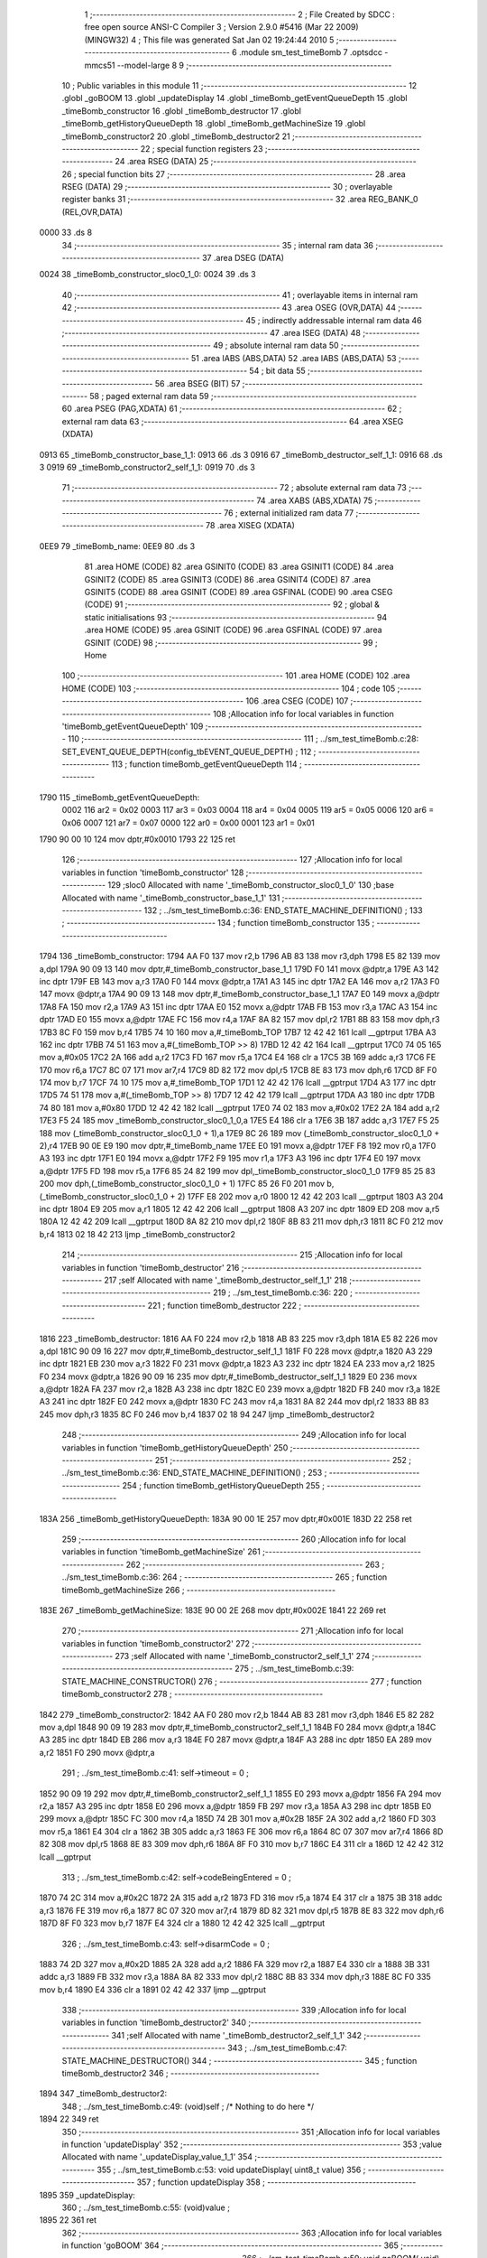                               1 ;--------------------------------------------------------
                              2 ; File Created by SDCC : free open source ANSI-C Compiler
                              3 ; Version 2.9.0 #5416 (Mar 22 2009) (MINGW32)
                              4 ; This file was generated Sat Jan 02 19:24:44 2010
                              5 ;--------------------------------------------------------
                              6 	.module sm_test_timeBomb
                              7 	.optsdcc -mmcs51 --model-large
                              8 	
                              9 ;--------------------------------------------------------
                             10 ; Public variables in this module
                             11 ;--------------------------------------------------------
                             12 	.globl _goBOOM
                             13 	.globl _updateDisplay
                             14 	.globl _timeBomb_getEventQueueDepth
                             15 	.globl _timeBomb_constructor
                             16 	.globl _timeBomb_destructor
                             17 	.globl _timeBomb_getHistoryQueueDepth
                             18 	.globl _timeBomb_getMachineSize
                             19 	.globl _timeBomb_constructor2
                             20 	.globl _timeBomb_destructor2
                             21 ;--------------------------------------------------------
                             22 ; special function registers
                             23 ;--------------------------------------------------------
                             24 	.area RSEG    (DATA)
                             25 ;--------------------------------------------------------
                             26 ; special function bits
                             27 ;--------------------------------------------------------
                             28 	.area RSEG    (DATA)
                             29 ;--------------------------------------------------------
                             30 ; overlayable register banks
                             31 ;--------------------------------------------------------
                             32 	.area REG_BANK_0	(REL,OVR,DATA)
   0000                      33 	.ds 8
                             34 ;--------------------------------------------------------
                             35 ; internal ram data
                             36 ;--------------------------------------------------------
                             37 	.area DSEG    (DATA)
   0024                      38 _timeBomb_constructor_sloc0_1_0:
   0024                      39 	.ds 3
                             40 ;--------------------------------------------------------
                             41 ; overlayable items in internal ram 
                             42 ;--------------------------------------------------------
                             43 	.area OSEG    (OVR,DATA)
                             44 ;--------------------------------------------------------
                             45 ; indirectly addressable internal ram data
                             46 ;--------------------------------------------------------
                             47 	.area ISEG    (DATA)
                             48 ;--------------------------------------------------------
                             49 ; absolute internal ram data
                             50 ;--------------------------------------------------------
                             51 	.area IABS    (ABS,DATA)
                             52 	.area IABS    (ABS,DATA)
                             53 ;--------------------------------------------------------
                             54 ; bit data
                             55 ;--------------------------------------------------------
                             56 	.area BSEG    (BIT)
                             57 ;--------------------------------------------------------
                             58 ; paged external ram data
                             59 ;--------------------------------------------------------
                             60 	.area PSEG    (PAG,XDATA)
                             61 ;--------------------------------------------------------
                             62 ; external ram data
                             63 ;--------------------------------------------------------
                             64 	.area XSEG    (XDATA)
   0913                      65 _timeBomb_constructor_base_1_1:
   0913                      66 	.ds 3
   0916                      67 _timeBomb_destructor_self_1_1:
   0916                      68 	.ds 3
   0919                      69 _timeBomb_constructor2_self_1_1:
   0919                      70 	.ds 3
                             71 ;--------------------------------------------------------
                             72 ; absolute external ram data
                             73 ;--------------------------------------------------------
                             74 	.area XABS    (ABS,XDATA)
                             75 ;--------------------------------------------------------
                             76 ; external initialized ram data
                             77 ;--------------------------------------------------------
                             78 	.area XISEG   (XDATA)
   0EE9                      79 _timeBomb_name:
   0EE9                      80 	.ds 3
                             81 	.area HOME    (CODE)
                             82 	.area GSINIT0 (CODE)
                             83 	.area GSINIT1 (CODE)
                             84 	.area GSINIT2 (CODE)
                             85 	.area GSINIT3 (CODE)
                             86 	.area GSINIT4 (CODE)
                             87 	.area GSINIT5 (CODE)
                             88 	.area GSINIT  (CODE)
                             89 	.area GSFINAL (CODE)
                             90 	.area CSEG    (CODE)
                             91 ;--------------------------------------------------------
                             92 ; global & static initialisations
                             93 ;--------------------------------------------------------
                             94 	.area HOME    (CODE)
                             95 	.area GSINIT  (CODE)
                             96 	.area GSFINAL (CODE)
                             97 	.area GSINIT  (CODE)
                             98 ;--------------------------------------------------------
                             99 ; Home
                            100 ;--------------------------------------------------------
                            101 	.area HOME    (CODE)
                            102 	.area HOME    (CODE)
                            103 ;--------------------------------------------------------
                            104 ; code
                            105 ;--------------------------------------------------------
                            106 	.area CSEG    (CODE)
                            107 ;------------------------------------------------------------
                            108 ;Allocation info for local variables in function 'timeBomb_getEventQueueDepth'
                            109 ;------------------------------------------------------------
                            110 ;------------------------------------------------------------
                            111 ;	../sm_test_timeBomb.c:28: SET_EVENT_QUEUE_DEPTH(config_tbEVENT_QUEUE_DEPTH) ;
                            112 ;	-----------------------------------------
                            113 ;	 function timeBomb_getEventQueueDepth
                            114 ;	-----------------------------------------
   1790                     115 _timeBomb_getEventQueueDepth:
                    0002    116 	ar2 = 0x02
                    0003    117 	ar3 = 0x03
                    0004    118 	ar4 = 0x04
                    0005    119 	ar5 = 0x05
                    0006    120 	ar6 = 0x06
                    0007    121 	ar7 = 0x07
                    0000    122 	ar0 = 0x00
                    0001    123 	ar1 = 0x01
   1790 90 00 10            124 	mov	dptr,#0x0010
   1793 22                  125 	ret
                            126 ;------------------------------------------------------------
                            127 ;Allocation info for local variables in function 'timeBomb_constructor'
                            128 ;------------------------------------------------------------
                            129 ;sloc0                     Allocated with name '_timeBomb_constructor_sloc0_1_0'
                            130 ;base                      Allocated with name '_timeBomb_constructor_base_1_1'
                            131 ;------------------------------------------------------------
                            132 ;	../sm_test_timeBomb.c:36: END_STATE_MACHINE_DEFINITION() ;
                            133 ;	-----------------------------------------
                            134 ;	 function timeBomb_constructor
                            135 ;	-----------------------------------------
   1794                     136 _timeBomb_constructor:
   1794 AA F0               137 	mov	r2,b
   1796 AB 83               138 	mov	r3,dph
   1798 E5 82               139 	mov	a,dpl
   179A 90 09 13            140 	mov	dptr,#_timeBomb_constructor_base_1_1
   179D F0                  141 	movx	@dptr,a
   179E A3                  142 	inc	dptr
   179F EB                  143 	mov	a,r3
   17A0 F0                  144 	movx	@dptr,a
   17A1 A3                  145 	inc	dptr
   17A2 EA                  146 	mov	a,r2
   17A3 F0                  147 	movx	@dptr,a
   17A4 90 09 13            148 	mov	dptr,#_timeBomb_constructor_base_1_1
   17A7 E0                  149 	movx	a,@dptr
   17A8 FA                  150 	mov	r2,a
   17A9 A3                  151 	inc	dptr
   17AA E0                  152 	movx	a,@dptr
   17AB FB                  153 	mov	r3,a
   17AC A3                  154 	inc	dptr
   17AD E0                  155 	movx	a,@dptr
   17AE FC                  156 	mov	r4,a
   17AF 8A 82               157 	mov	dpl,r2
   17B1 8B 83               158 	mov	dph,r3
   17B3 8C F0               159 	mov	b,r4
   17B5 74 10               160 	mov	a,#_timeBomb_TOP
   17B7 12 42 42            161 	lcall	__gptrput
   17BA A3                  162 	inc	dptr
   17BB 74 51               163 	mov	a,#(_timeBomb_TOP >> 8)
   17BD 12 42 42            164 	lcall	__gptrput
   17C0 74 05               165 	mov	a,#0x05
   17C2 2A                  166 	add	a,r2
   17C3 FD                  167 	mov	r5,a
   17C4 E4                  168 	clr	a
   17C5 3B                  169 	addc	a,r3
   17C6 FE                  170 	mov	r6,a
   17C7 8C 07               171 	mov	ar7,r4
   17C9 8D 82               172 	mov	dpl,r5
   17CB 8E 83               173 	mov	dph,r6
   17CD 8F F0               174 	mov	b,r7
   17CF 74 10               175 	mov	a,#_timeBomb_TOP
   17D1 12 42 42            176 	lcall	__gptrput
   17D4 A3                  177 	inc	dptr
   17D5 74 51               178 	mov	a,#(_timeBomb_TOP >> 8)
   17D7 12 42 42            179 	lcall	__gptrput
   17DA A3                  180 	inc	dptr
   17DB 74 80               181 	mov	a,#0x80
   17DD 12 42 42            182 	lcall	__gptrput
   17E0 74 02               183 	mov	a,#0x02
   17E2 2A                  184 	add	a,r2
   17E3 F5 24               185 	mov	_timeBomb_constructor_sloc0_1_0,a
   17E5 E4                  186 	clr	a
   17E6 3B                  187 	addc	a,r3
   17E7 F5 25               188 	mov	(_timeBomb_constructor_sloc0_1_0 + 1),a
   17E9 8C 26               189 	mov	(_timeBomb_constructor_sloc0_1_0 + 2),r4
   17EB 90 0E E9            190 	mov	dptr,#_timeBomb_name
   17EE E0                  191 	movx	a,@dptr
   17EF F8                  192 	mov	r0,a
   17F0 A3                  193 	inc	dptr
   17F1 E0                  194 	movx	a,@dptr
   17F2 F9                  195 	mov	r1,a
   17F3 A3                  196 	inc	dptr
   17F4 E0                  197 	movx	a,@dptr
   17F5 FD                  198 	mov	r5,a
   17F6 85 24 82            199 	mov	dpl,_timeBomb_constructor_sloc0_1_0
   17F9 85 25 83            200 	mov	dph,(_timeBomb_constructor_sloc0_1_0 + 1)
   17FC 85 26 F0            201 	mov	b,(_timeBomb_constructor_sloc0_1_0 + 2)
   17FF E8                  202 	mov	a,r0
   1800 12 42 42            203 	lcall	__gptrput
   1803 A3                  204 	inc	dptr
   1804 E9                  205 	mov	a,r1
   1805 12 42 42            206 	lcall	__gptrput
   1808 A3                  207 	inc	dptr
   1809 ED                  208 	mov	a,r5
   180A 12 42 42            209 	lcall	__gptrput
   180D 8A 82               210 	mov	dpl,r2
   180F 8B 83               211 	mov	dph,r3
   1811 8C F0               212 	mov	b,r4
   1813 02 18 42            213 	ljmp	_timeBomb_constructor2
                            214 ;------------------------------------------------------------
                            215 ;Allocation info for local variables in function 'timeBomb_destructor'
                            216 ;------------------------------------------------------------
                            217 ;self                      Allocated with name '_timeBomb_destructor_self_1_1'
                            218 ;------------------------------------------------------------
                            219 ;	../sm_test_timeBomb.c:36: 
                            220 ;	-----------------------------------------
                            221 ;	 function timeBomb_destructor
                            222 ;	-----------------------------------------
   1816                     223 _timeBomb_destructor:
   1816 AA F0               224 	mov	r2,b
   1818 AB 83               225 	mov	r3,dph
   181A E5 82               226 	mov	a,dpl
   181C 90 09 16            227 	mov	dptr,#_timeBomb_destructor_self_1_1
   181F F0                  228 	movx	@dptr,a
   1820 A3                  229 	inc	dptr
   1821 EB                  230 	mov	a,r3
   1822 F0                  231 	movx	@dptr,a
   1823 A3                  232 	inc	dptr
   1824 EA                  233 	mov	a,r2
   1825 F0                  234 	movx	@dptr,a
   1826 90 09 16            235 	mov	dptr,#_timeBomb_destructor_self_1_1
   1829 E0                  236 	movx	a,@dptr
   182A FA                  237 	mov	r2,a
   182B A3                  238 	inc	dptr
   182C E0                  239 	movx	a,@dptr
   182D FB                  240 	mov	r3,a
   182E A3                  241 	inc	dptr
   182F E0                  242 	movx	a,@dptr
   1830 FC                  243 	mov	r4,a
   1831 8A 82               244 	mov	dpl,r2
   1833 8B 83               245 	mov	dph,r3
   1835 8C F0               246 	mov	b,r4
   1837 02 18 94            247 	ljmp	_timeBomb_destructor2
                            248 ;------------------------------------------------------------
                            249 ;Allocation info for local variables in function 'timeBomb_getHistoryQueueDepth'
                            250 ;------------------------------------------------------------
                            251 ;------------------------------------------------------------
                            252 ;	../sm_test_timeBomb.c:36: END_STATE_MACHINE_DEFINITION() ;
                            253 ;	-----------------------------------------
                            254 ;	 function timeBomb_getHistoryQueueDepth
                            255 ;	-----------------------------------------
   183A                     256 _timeBomb_getHistoryQueueDepth:
   183A 90 00 1E            257 	mov	dptr,#0x001E
   183D 22                  258 	ret
                            259 ;------------------------------------------------------------
                            260 ;Allocation info for local variables in function 'timeBomb_getMachineSize'
                            261 ;------------------------------------------------------------
                            262 ;------------------------------------------------------------
                            263 ;	../sm_test_timeBomb.c:36: 
                            264 ;	-----------------------------------------
                            265 ;	 function timeBomb_getMachineSize
                            266 ;	-----------------------------------------
   183E                     267 _timeBomb_getMachineSize:
   183E 90 00 2E            268 	mov	dptr,#0x002E
   1841 22                  269 	ret
                            270 ;------------------------------------------------------------
                            271 ;Allocation info for local variables in function 'timeBomb_constructor2'
                            272 ;------------------------------------------------------------
                            273 ;self                      Allocated with name '_timeBomb_constructor2_self_1_1'
                            274 ;------------------------------------------------------------
                            275 ;	../sm_test_timeBomb.c:39: STATE_MACHINE_CONSTRUCTOR()
                            276 ;	-----------------------------------------
                            277 ;	 function timeBomb_constructor2
                            278 ;	-----------------------------------------
   1842                     279 _timeBomb_constructor2:
   1842 AA F0               280 	mov	r2,b
   1844 AB 83               281 	mov	r3,dph
   1846 E5 82               282 	mov	a,dpl
   1848 90 09 19            283 	mov	dptr,#_timeBomb_constructor2_self_1_1
   184B F0                  284 	movx	@dptr,a
   184C A3                  285 	inc	dptr
   184D EB                  286 	mov	a,r3
   184E F0                  287 	movx	@dptr,a
   184F A3                  288 	inc	dptr
   1850 EA                  289 	mov	a,r2
   1851 F0                  290 	movx	@dptr,a
                            291 ;	../sm_test_timeBomb.c:41: self->timeout			= 0 ;
   1852 90 09 19            292 	mov	dptr,#_timeBomb_constructor2_self_1_1
   1855 E0                  293 	movx	a,@dptr
   1856 FA                  294 	mov	r2,a
   1857 A3                  295 	inc	dptr
   1858 E0                  296 	movx	a,@dptr
   1859 FB                  297 	mov	r3,a
   185A A3                  298 	inc	dptr
   185B E0                  299 	movx	a,@dptr
   185C FC                  300 	mov	r4,a
   185D 74 2B               301 	mov	a,#0x2B
   185F 2A                  302 	add	a,r2
   1860 FD                  303 	mov	r5,a
   1861 E4                  304 	clr	a
   1862 3B                  305 	addc	a,r3
   1863 FE                  306 	mov	r6,a
   1864 8C 07               307 	mov	ar7,r4
   1866 8D 82               308 	mov	dpl,r5
   1868 8E 83               309 	mov	dph,r6
   186A 8F F0               310 	mov	b,r7
   186C E4                  311 	clr	a
   186D 12 42 42            312 	lcall	__gptrput
                            313 ;	../sm_test_timeBomb.c:42: self->codeBeingEntered	= 0 ;
   1870 74 2C               314 	mov	a,#0x2C
   1872 2A                  315 	add	a,r2
   1873 FD                  316 	mov	r5,a
   1874 E4                  317 	clr	a
   1875 3B                  318 	addc	a,r3
   1876 FE                  319 	mov	r6,a
   1877 8C 07               320 	mov	ar7,r4
   1879 8D 82               321 	mov	dpl,r5
   187B 8E 83               322 	mov	dph,r6
   187D 8F F0               323 	mov	b,r7
   187F E4                  324 	clr	a
   1880 12 42 42            325 	lcall	__gptrput
                            326 ;	../sm_test_timeBomb.c:43: self->disarmCode		= 0 ;
   1883 74 2D               327 	mov	a,#0x2D
   1885 2A                  328 	add	a,r2
   1886 FA                  329 	mov	r2,a
   1887 E4                  330 	clr	a
   1888 3B                  331 	addc	a,r3
   1889 FB                  332 	mov	r3,a
   188A 8A 82               333 	mov	dpl,r2
   188C 8B 83               334 	mov	dph,r3
   188E 8C F0               335 	mov	b,r4
   1890 E4                  336 	clr	a
   1891 02 42 42            337 	ljmp	__gptrput
                            338 ;------------------------------------------------------------
                            339 ;Allocation info for local variables in function 'timeBomb_destructor2'
                            340 ;------------------------------------------------------------
                            341 ;self                      Allocated with name '_timeBomb_destructor2_self_1_1'
                            342 ;------------------------------------------------------------
                            343 ;	../sm_test_timeBomb.c:47: STATE_MACHINE_DESTRUCTOR()
                            344 ;	-----------------------------------------
                            345 ;	 function timeBomb_destructor2
                            346 ;	-----------------------------------------
   1894                     347 _timeBomb_destructor2:
                            348 ;	../sm_test_timeBomb.c:49: (void)self ;	/* Nothing to do here */
   1894 22                  349 	ret
                            350 ;------------------------------------------------------------
                            351 ;Allocation info for local variables in function 'updateDisplay'
                            352 ;------------------------------------------------------------
                            353 ;value                     Allocated with name '_updateDisplay_value_1_1'
                            354 ;------------------------------------------------------------
                            355 ;	../sm_test_timeBomb.c:53: void updateDisplay(	uint8_t value)
                            356 ;	-----------------------------------------
                            357 ;	 function updateDisplay
                            358 ;	-----------------------------------------
   1895                     359 _updateDisplay:
                            360 ;	../sm_test_timeBomb.c:55: (void)value ;
   1895 22                  361 	ret
                            362 ;------------------------------------------------------------
                            363 ;Allocation info for local variables in function 'goBOOM'
                            364 ;------------------------------------------------------------
                            365 ;------------------------------------------------------------
                            366 ;	../sm_test_timeBomb.c:59: void goBOOM(		void)
                            367 ;	-----------------------------------------
                            368 ;	 function goBOOM
                            369 ;	-----------------------------------------
   1896                     370 _goBOOM:
                            371 ;	../sm_test_timeBomb.c:61: }
   1896 22                  372 	ret
                            373 ;------------------------------------------------------------
                            374 ;Allocation info for local variables in function 'timeBomb_TOP_handler'
                            375 ;------------------------------------------------------------
                            376 ;event                     Allocated to stack - offset -5
                            377 ;self                      Allocated to stack - offset 1
                            378 ;stateResponseCode         Allocated to registers 
                            379 ;------------------------------------------------------------
                            380 ;	../sm_test_timeBomb.c:64: DEFINE_TOP_STATE()
                            381 ;	-----------------------------------------
                            382 ;	 function timeBomb_TOP_handler
                            383 ;	-----------------------------------------
   1897                     384 _timeBomb_TOP_handler:
   1897 C0 1F               385 	push	_bp
   1899 85 81 1F            386 	mov	_bp,sp
   189C C0 82               387 	push	dpl
   189E C0 83               388 	push	dph
   18A0 C0 F0               389 	push	b
                            390 ;	../sm_test_timeBomb.c:66: INITIAL_TRANSITION(TO(setting), ACTION(self->timeout = INIT_TIMEOUT)) ;
   18A2 E5 1F               391 	mov	a,_bp
   18A4 24 FB               392 	add	a,#0xfb
   18A6 F8                  393 	mov	r0,a
   18A7 86 05               394 	mov	ar5,@r0
   18A9 08                  395 	inc	r0
   18AA 86 06               396 	mov	ar6,@r0
   18AC 08                  397 	inc	r0
   18AD 86 07               398 	mov	ar7,@r0
   18AF 8D 82               399 	mov	dpl,r5
   18B1 8E 83               400 	mov	dph,r6
   18B3 8F F0               401 	mov	b,r7
   18B5 12 4E 6E            402 	lcall	__gptrget
   18B8 FD                  403 	mov	r5,a
   18B9 BD 02 43            404 	cjne	r5,#0x02,00102$
   18BC A8 1F               405 	mov	r0,_bp
   18BE 08                  406 	inc	r0
   18BF 74 2B               407 	mov	a,#0x2B
   18C1 26                  408 	add	a,@r0
   18C2 FE                  409 	mov	r6,a
   18C3 E4                  410 	clr	a
   18C4 08                  411 	inc	r0
   18C5 36                  412 	addc	a,@r0
   18C6 FF                  413 	mov	r7,a
   18C7 08                  414 	inc	r0
   18C8 86 02               415 	mov	ar2,@r0
   18CA 8E 82               416 	mov	dpl,r6
   18CC 8F 83               417 	mov	dph,r7
   18CE 8A F0               418 	mov	b,r2
   18D0 74 1E               419 	mov	a,#0x1E
   18D2 12 42 42            420 	lcall	__gptrput
   18D5 A8 1F               421 	mov	r0,_bp
   18D7 08                  422 	inc	r0
   18D8 74 08               423 	mov	a,#0x08
   18DA 26                  424 	add	a,@r0
   18DB FA                  425 	mov	r2,a
   18DC E4                  426 	clr	a
   18DD 08                  427 	inc	r0
   18DE 36                  428 	addc	a,@r0
   18DF FB                  429 	mov	r3,a
   18E0 08                  430 	inc	r0
   18E1 86 04               431 	mov	ar4,@r0
   18E3 8A 82               432 	mov	dpl,r2
   18E5 8B 83               433 	mov	dph,r3
   18E7 8C F0               434 	mov	b,r4
   18E9 74 19               435 	mov	a,#_timeBomb_setting
   18EB 12 42 42            436 	lcall	__gptrput
   18EE A3                  437 	inc	dptr
   18EF 74 51               438 	mov	a,#(_timeBomb_setting >> 8)
   18F1 12 42 42            439 	lcall	__gptrput
   18F4 A3                  440 	inc	dptr
   18F5 74 80               441 	mov	a,#0x80
   18F7 12 42 42            442 	lcall	__gptrput
   18FA 75 82 02            443 	mov	dpl,#0x02
   18FD 80 0B               444 	sjmp	00106$
   18FF                     445 00102$:
                            446 ;	../sm_test_timeBomb.c:68: HANDLE_STATE_EVENTS
   18FF BD 05 05            447 	cjne	r5,#0x05,00105$
                            448 ;	../sm_test_timeBomb.c:74: EXIT_HANDLED
   1902 75 82 01            449 	mov	dpl,#0x01
                            450 ;	../sm_test_timeBomb.c:76: HANDLE_STATE_EVENTS_DONE
   1905 80 03               451 	sjmp	00106$
   1907                     452 00105$:
                            453 ;	../sm_test_timeBomb.c:78: END_DEFINE_STATE()
   1907 75 82 00            454 	mov	dpl,#0x00
   190A                     455 00106$:
   190A 85 1F 81            456 	mov	sp,_bp
   190D D0 1F               457 	pop	_bp
   190F 22                  458 	ret
                            459 ;------------------------------------------------------------
                            460 ;Allocation info for local variables in function 'timeBomb_setting_handler'
                            461 ;------------------------------------------------------------
                            462 ;event                     Allocated to stack - offset -5
                            463 ;self                      Allocated to stack - offset 1
                            464 ;stateResponseCode         Allocated to registers 
                            465 ;stateResponseCode         Allocated to registers 
                            466 ;------------------------------------------------------------
                            467 ;	../sm_test_timeBomb.c:81: DEFINE_STATE(setting)
                            468 ;	-----------------------------------------
                            469 ;	 function timeBomb_setting_handler
                            470 ;	-----------------------------------------
   1910                     471 _timeBomb_setting_handler:
   1910 C0 1F               472 	push	_bp
   1912 85 81 1F            473 	mov	_bp,sp
   1915 C0 82               474 	push	dpl
   1917 C0 83               475 	push	dph
   1919 C0 F0               476 	push	b
                            477 ;	../sm_test_timeBomb.c:83: TRANSITION_ON(ARM, TO(timing), ACTION(self->codeBeingEntered = 0)) ;
   191B E5 1F               478 	mov	a,_bp
   191D 24 FB               479 	add	a,#0xfb
   191F F8                  480 	mov	r0,a
   1920 86 05               481 	mov	ar5,@r0
   1922 08                  482 	inc	r0
   1923 86 06               483 	mov	ar6,@r0
   1925 08                  484 	inc	r0
   1926 86 07               485 	mov	ar7,@r0
   1928 8D 82               486 	mov	dpl,r5
   192A 8E 83               487 	mov	dph,r6
   192C 8F F0               488 	mov	b,r7
   192E 12 4E 6E            489 	lcall	__gptrget
   1931 FD                  490 	mov	r5,a
   1932 BD 08 42            491 	cjne	r5,#0x08,00102$
   1935 A8 1F               492 	mov	r0,_bp
   1937 08                  493 	inc	r0
   1938 74 2C               494 	mov	a,#0x2C
   193A 26                  495 	add	a,@r0
   193B FE                  496 	mov	r6,a
   193C E4                  497 	clr	a
   193D 08                  498 	inc	r0
   193E 36                  499 	addc	a,@r0
   193F FF                  500 	mov	r7,a
   1940 08                  501 	inc	r0
   1941 86 02               502 	mov	ar2,@r0
   1943 8E 82               503 	mov	dpl,r6
   1945 8F 83               504 	mov	dph,r7
   1947 8A F0               505 	mov	b,r2
   1949 E4                  506 	clr	a
   194A 12 42 42            507 	lcall	__gptrput
   194D A8 1F               508 	mov	r0,_bp
   194F 08                  509 	inc	r0
   1950 74 08               510 	mov	a,#0x08
   1952 26                  511 	add	a,@r0
   1953 FA                  512 	mov	r2,a
   1954 E4                  513 	clr	a
   1955 08                  514 	inc	r0
   1956 36                  515 	addc	a,@r0
   1957 FB                  516 	mov	r3,a
   1958 08                  517 	inc	r0
   1959 86 04               518 	mov	ar4,@r0
   195B 8A 82               519 	mov	dpl,r2
   195D 8B 83               520 	mov	dph,r3
   195F 8C F0               521 	mov	b,r4
   1961 74 22               522 	mov	a,#_timeBomb_timing
   1963 12 42 42            523 	lcall	__gptrput
   1966 A3                  524 	inc	dptr
   1967 74 51               525 	mov	a,#(_timeBomb_timing >> 8)
   1969 12 42 42            526 	lcall	__gptrput
   196C A3                  527 	inc	dptr
   196D 74 80               528 	mov	a,#0x80
   196F 12 42 42            529 	lcall	__gptrput
   1972 75 82 02            530 	mov	dpl,#0x02
   1975 80 70               531 	sjmp	00111$
   1977                     532 00102$:
                            533 ;	../sm_test_timeBomb.c:85: HANDLE_STATE_EVENTS
   1977 BD 06 02            534 	cjne	r5,#0x06,00120$
   197A 80 05               535 	sjmp	00103$
   197C                     536 00120$:
                            537 ;	../sm_test_timeBomb.c:87: EVENT(UP)
   197C BD 07 65            538 	cjne	r5,#0x07,00110$
   197F 80 32               539 	sjmp	00106$
   1981                     540 00103$:
                            541 ;	../sm_test_timeBomb.c:89: if(self->timeout < 60)
   1981 A8 1F               542 	mov	r0,_bp
   1983 08                  543 	inc	r0
   1984 74 2B               544 	mov	a,#0x2B
   1986 26                  545 	add	a,@r0
   1987 FA                  546 	mov	r2,a
   1988 E4                  547 	clr	a
   1989 08                  548 	inc	r0
   198A 36                  549 	addc	a,@r0
   198B FB                  550 	mov	r3,a
   198C 08                  551 	inc	r0
   198D 86 04               552 	mov	ar4,@r0
   198F 8A 82               553 	mov	dpl,r2
   1991 8B 83               554 	mov	dph,r3
   1993 8C F0               555 	mov	b,r4
   1995 12 4E 6E            556 	lcall	__gptrget
   1998 FD                  557 	mov	r5,a
   1999 BD 3C 00            558 	cjne	r5,#0x3C,00122$
   199C                     559 00122$:
   199C 50 10               560 	jnc	00105$
                            561 ;	../sm_test_timeBomb.c:91: self->timeout++ ;
   199E 0D                  562 	inc	r5
   199F 8A 82               563 	mov	dpl,r2
   19A1 8B 83               564 	mov	dph,r3
   19A3 8C F0               565 	mov	b,r4
   19A5 ED                  566 	mov	a,r5
   19A6 12 42 42            567 	lcall	__gptrput
                            568 ;	../sm_test_timeBomb.c:93: updateDisplay(self->timeout) ;
   19A9 8D 82               569 	mov	dpl,r5
   19AB 12 18 95            570 	lcall	_updateDisplay
   19AE                     571 00105$:
                            572 ;	../sm_test_timeBomb.c:96: EVENT_HANDLED
   19AE 75 82 01            573 	mov	dpl,#0x01
                            574 ;	../sm_test_timeBomb.c:98: EVENT(DOWN)
   19B1 80 34               575 	sjmp	00111$
   19B3                     576 00106$:
                            577 ;	../sm_test_timeBomb.c:100: if(self->timeout > 1)
   19B3 A8 1F               578 	mov	r0,_bp
   19B5 08                  579 	inc	r0
   19B6 74 2B               580 	mov	a,#0x2B
   19B8 26                  581 	add	a,@r0
   19B9 FA                  582 	mov	r2,a
   19BA E4                  583 	clr	a
   19BB 08                  584 	inc	r0
   19BC 36                  585 	addc	a,@r0
   19BD FB                  586 	mov	r3,a
   19BE 08                  587 	inc	r0
   19BF 86 04               588 	mov	ar4,@r0
   19C1 8A 82               589 	mov	dpl,r2
   19C3 8B 83               590 	mov	dph,r3
   19C5 8C F0               591 	mov	b,r4
   19C7 12 4E 6E            592 	lcall	__gptrget
   19CA FD                  593 	mov  r5,a
   19CB 24 FE               594 	add	a,#0xff - 0x01
   19CD 50 10               595 	jnc	00108$
                            596 ;	../sm_test_timeBomb.c:102: self->timeout-- ;
   19CF 1D                  597 	dec	r5
   19D0 8A 82               598 	mov	dpl,r2
   19D2 8B 83               599 	mov	dph,r3
   19D4 8C F0               600 	mov	b,r4
   19D6 ED                  601 	mov	a,r5
   19D7 12 42 42            602 	lcall	__gptrput
                            603 ;	../sm_test_timeBomb.c:104: updateDisplay(self->timeout) ;
   19DA 8D 82               604 	mov	dpl,r5
   19DC 12 18 95            605 	lcall	_updateDisplay
   19DF                     606 00108$:
                            607 ;	../sm_test_timeBomb.c:107: EVENT_HANDLED
   19DF 75 82 01            608 	mov	dpl,#0x01
                            609 ;	../sm_test_timeBomb.c:109: HANDLE_STATE_EVENTS_DONE
   19E2 80 03               610 	sjmp	00111$
   19E4                     611 00110$:
                            612 ;	../sm_test_timeBomb.c:111: END_DEFINE_STATE()
   19E4 75 82 00            613 	mov	dpl,#0x00
   19E7                     614 00111$:
   19E7 85 1F 81            615 	mov	sp,_bp
   19EA D0 1F               616 	pop	_bp
   19EC 22                  617 	ret
                            618 ;------------------------------------------------------------
                            619 ;Allocation info for local variables in function 'timeBomb_timing_handler'
                            620 ;------------------------------------------------------------
                            621 ;event                     Allocated to stack - offset -5
                            622 ;self                      Allocated to stack - offset 1
                            623 ;stateResponseCode         Allocated to registers 
                            624 ;stateResponseCode         Allocated to registers 
                            625 ;stateResponseCode         Allocated to registers 
                            626 ;------------------------------------------------------------
                            627 ;	../sm_test_timeBomb.c:114: DEFINE_STATE(timing)
                            628 ;	-----------------------------------------
                            629 ;	 function timeBomb_timing_handler
                            630 ;	-----------------------------------------
   19ED                     631 _timeBomb_timing_handler:
   19ED C0 1F               632 	push	_bp
   19EF 85 81 1F            633 	mov	_bp,sp
   19F2 C0 82               634 	push	dpl
   19F4 C0 83               635 	push	dph
   19F6 C0 F0               636 	push	b
                            637 ;	../sm_test_timeBomb.c:116: TRANSITION_ON_IF(ARM, self->codeBeingEntered == self->disarmCode, TO(setting), ACTION(updateDisplay(self->timeout))) ;
   19F8 E5 1F               638 	mov	a,_bp
   19FA 24 FB               639 	add	a,#0xfb
   19FC F8                  640 	mov	r0,a
   19FD 86 05               641 	mov	ar5,@r0
   19FF 08                  642 	inc	r0
   1A00 86 06               643 	mov	ar6,@r0
   1A02 08                  644 	inc	r0
   1A03 86 07               645 	mov	ar7,@r0
   1A05 8D 82               646 	mov	dpl,r5
   1A07 8E 83               647 	mov	dph,r6
   1A09 8F F0               648 	mov	b,r7
   1A0B 12 4E 6E            649 	lcall	__gptrget
   1A0E FD                  650 	mov	r5,a
   1A0F BD 08 02            651 	cjne	r5,#0x08,00116$
   1A12 80 03               652 	sjmp	00117$
   1A14                     653 00116$:
   1A14 02 1A 9C            654 	ljmp	00102$
   1A17                     655 00117$:
   1A17 C0 05               656 	push	ar5
   1A19 A8 1F               657 	mov	r0,_bp
   1A1B 08                  658 	inc	r0
   1A1C 74 2C               659 	mov	a,#0x2C
   1A1E 26                  660 	add	a,@r0
   1A1F FE                  661 	mov	r6,a
   1A20 E4                  662 	clr	a
   1A21 08                  663 	inc	r0
   1A22 36                  664 	addc	a,@r0
   1A23 FF                  665 	mov	r7,a
   1A24 08                  666 	inc	r0
   1A25 86 05               667 	mov	ar5,@r0
   1A27 8E 82               668 	mov	dpl,r6
   1A29 8F 83               669 	mov	dph,r7
   1A2B 8D F0               670 	mov	b,r5
   1A2D 12 4E 6E            671 	lcall	__gptrget
   1A30 FE                  672 	mov	r6,a
   1A31 A8 1F               673 	mov	r0,_bp
   1A33 08                  674 	inc	r0
   1A34 74 2D               675 	mov	a,#0x2D
   1A36 26                  676 	add	a,@r0
   1A37 FD                  677 	mov	r5,a
   1A38 E4                  678 	clr	a
   1A39 08                  679 	inc	r0
   1A3A 36                  680 	addc	a,@r0
   1A3B FF                  681 	mov	r7,a
   1A3C 08                  682 	inc	r0
   1A3D 86 02               683 	mov	ar2,@r0
   1A3F 8D 82               684 	mov	dpl,r5
   1A41 8F 83               685 	mov	dph,r7
   1A43 8A F0               686 	mov	b,r2
   1A45 12 4E 6E            687 	lcall	__gptrget
   1A48 FD                  688 	mov	r5,a
   1A49 EE                  689 	mov	a,r6
   1A4A B5 05 02            690 	cjne	a,ar5,00118$
   1A4D 80 04               691 	sjmp	00119$
   1A4F                     692 00118$:
   1A4F D0 05               693 	pop	ar5
   1A51 80 49               694 	sjmp	00102$
   1A53                     695 00119$:
   1A53 D0 05               696 	pop	ar5
   1A55 A8 1F               697 	mov	r0,_bp
   1A57 08                  698 	inc	r0
   1A58 74 2B               699 	mov	a,#0x2B
   1A5A 26                  700 	add	a,@r0
   1A5B FA                  701 	mov	r2,a
   1A5C E4                  702 	clr	a
   1A5D 08                  703 	inc	r0
   1A5E 36                  704 	addc	a,@r0
   1A5F FB                  705 	mov	r3,a
   1A60 08                  706 	inc	r0
   1A61 86 04               707 	mov	ar4,@r0
   1A63 8A 82               708 	mov	dpl,r2
   1A65 8B 83               709 	mov	dph,r3
   1A67 8C F0               710 	mov	b,r4
   1A69 12 4E 6E            711 	lcall	__gptrget
   1A6C F5 82               712 	mov	dpl,a
   1A6E 12 18 95            713 	lcall	_updateDisplay
   1A71 A8 1F               714 	mov	r0,_bp
   1A73 08                  715 	inc	r0
   1A74 74 08               716 	mov	a,#0x08
   1A76 26                  717 	add	a,@r0
   1A77 FA                  718 	mov	r2,a
   1A78 E4                  719 	clr	a
   1A79 08                  720 	inc	r0
   1A7A 36                  721 	addc	a,@r0
   1A7B FB                  722 	mov	r3,a
   1A7C 08                  723 	inc	r0
   1A7D 86 04               724 	mov	ar4,@r0
   1A7F 8A 82               725 	mov	dpl,r2
   1A81 8B 83               726 	mov	dph,r3
   1A83 8C F0               727 	mov	b,r4
   1A85 74 19               728 	mov	a,#_timeBomb_setting
   1A87 12 42 42            729 	lcall	__gptrput
   1A8A A3                  730 	inc	dptr
   1A8B 74 51               731 	mov	a,#(_timeBomb_setting >> 8)
   1A8D 12 42 42            732 	lcall	__gptrput
   1A90 A3                  733 	inc	dptr
   1A91 74 80               734 	mov	a,#0x80
   1A93 12 42 42            735 	lcall	__gptrput
   1A96 75 82 02            736 	mov	dpl,#0x02
   1A99 02 1B 61            737 	ljmp	00109$
   1A9C                     738 00102$:
                            739 ;	../sm_test_timeBomb.c:118: HANDLE_STATE_EVENTS
   1A9C BD 06 02            740 	cjne	r5,#0x06,00120$
   1A9F 80 0D               741 	sjmp	00104$
   1AA1                     742 00120$:
   1AA1 BD 07 02            743 	cjne	r5,#0x07,00121$
   1AA4 80 3E               744 	sjmp	00105$
   1AA6                     745 00121$:
   1AA6 BD 09 02            746 	cjne	r5,#0x09,00122$
   1AA9 80 61               747 	sjmp	00106$
   1AAB                     748 00122$:
   1AAB 02 1B 5E            749 	ljmp	00108$
                            750 ;	../sm_test_timeBomb.c:120: EVENT(UP)
   1AAE                     751 00104$:
                            752 ;	../sm_test_timeBomb.c:122: self->codeBeingEntered <<= 1 ;
   1AAE A8 1F               753 	mov	r0,_bp
   1AB0 08                  754 	inc	r0
   1AB1 74 2C               755 	mov	a,#0x2C
   1AB3 26                  756 	add	a,@r0
   1AB4 FA                  757 	mov	r2,a
   1AB5 E4                  758 	clr	a
   1AB6 08                  759 	inc	r0
   1AB7 36                  760 	addc	a,@r0
   1AB8 FB                  761 	mov	r3,a
   1AB9 08                  762 	inc	r0
   1ABA 86 04               763 	mov	ar4,@r0
   1ABC 8A 82               764 	mov	dpl,r2
   1ABE 8B 83               765 	mov	dph,r3
   1AC0 8C F0               766 	mov	b,r4
   1AC2 12 4E 6E            767 	lcall	__gptrget
   1AC5 25 E0               768 	add	a,acc
   1AC7 FD                  769 	mov	r5,a
   1AC8 8A 82               770 	mov	dpl,r2
   1ACA 8B 83               771 	mov	dph,r3
   1ACC 8C F0               772 	mov	b,r4
   1ACE 12 42 42            773 	lcall	__gptrput
                            774 ;	../sm_test_timeBomb.c:123: self->codeBeingEntered |= 1 ;
   1AD1 43 05 01            775 	orl	ar5,#0x01
   1AD4 8A 82               776 	mov	dpl,r2
   1AD6 8B 83               777 	mov	dph,r3
   1AD8 8C F0               778 	mov	b,r4
   1ADA ED                  779 	mov	a,r5
   1ADB 12 42 42            780 	lcall	__gptrput
                            781 ;	../sm_test_timeBomb.c:125: EVENT_HANDLED
   1ADE 75 82 01            782 	mov	dpl,#0x01
   1AE1 02 1B 61            783 	ljmp	00109$
                            784 ;	../sm_test_timeBomb.c:127: EVENT(DOWN)
   1AE4                     785 00105$:
                            786 ;	../sm_test_timeBomb.c:129: self->codeBeingEntered <<= 1 ;
   1AE4 A8 1F               787 	mov	r0,_bp
   1AE6 08                  788 	inc	r0
   1AE7 74 2C               789 	mov	a,#0x2C
   1AE9 26                  790 	add	a,@r0
   1AEA FA                  791 	mov	r2,a
   1AEB E4                  792 	clr	a
   1AEC 08                  793 	inc	r0
   1AED 36                  794 	addc	a,@r0
   1AEE FB                  795 	mov	r3,a
   1AEF 08                  796 	inc	r0
   1AF0 86 04               797 	mov	ar4,@r0
   1AF2 8A 82               798 	mov	dpl,r2
   1AF4 8B 83               799 	mov	dph,r3
   1AF6 8C F0               800 	mov	b,r4
   1AF8 12 4E 6E            801 	lcall	__gptrget
   1AFB 25 E0               802 	add	a,acc
   1AFD FD                  803 	mov	r5,a
   1AFE 8A 82               804 	mov	dpl,r2
   1B00 8B 83               805 	mov	dph,r3
   1B02 8C F0               806 	mov	b,r4
   1B04 12 42 42            807 	lcall	__gptrput
                            808 ;	../sm_test_timeBomb.c:131: EVENT_HANDLED
   1B07 75 82 01            809 	mov	dpl,#0x01
                            810 ;	../sm_test_timeBomb.c:133: EVENT(TICK)
   1B0A 80 55               811 	sjmp	00109$
   1B0C                     812 00106$:
                            813 ;	../sm_test_timeBomb.c:135: self->timeout-- ;
   1B0C A8 1F               814 	mov	r0,_bp
   1B0E 08                  815 	inc	r0
   1B0F 74 2B               816 	mov	a,#0x2B
   1B11 26                  817 	add	a,@r0
   1B12 FA                  818 	mov	r2,a
   1B13 E4                  819 	clr	a
   1B14 08                  820 	inc	r0
   1B15 36                  821 	addc	a,@r0
   1B16 FB                  822 	mov	r3,a
   1B17 08                  823 	inc	r0
   1B18 86 04               824 	mov	ar4,@r0
   1B1A 8A 82               825 	mov	dpl,r2
   1B1C 8B 83               826 	mov	dph,r3
   1B1E 8C F0               827 	mov	b,r4
   1B20 12 4E 6E            828 	lcall	__gptrget
   1B23 FD                  829 	mov	r5,a
   1B24 1D                  830 	dec	r5
   1B25 8A 82               831 	mov	dpl,r2
   1B27 8B 83               832 	mov	dph,r3
   1B29 8C F0               833 	mov	b,r4
   1B2B ED                  834 	mov	a,r5
   1B2C 12 42 42            835 	lcall	__gptrput
                            836 ;	../sm_test_timeBomb.c:137: TRANSITION_TO(isTimeToGoBoom, updateDisplay(self->timeout)) ;
   1B2F 8D 82               837 	mov	dpl,r5
   1B31 12 18 95            838 	lcall	_updateDisplay
   1B34 A8 1F               839 	mov	r0,_bp
   1B36 08                  840 	inc	r0
   1B37 74 08               841 	mov	a,#0x08
   1B39 26                  842 	add	a,@r0
   1B3A FA                  843 	mov	r2,a
   1B3B E4                  844 	clr	a
   1B3C 08                  845 	inc	r0
   1B3D 36                  846 	addc	a,@r0
   1B3E FB                  847 	mov	r3,a
   1B3F 08                  848 	inc	r0
   1B40 86 04               849 	mov	ar4,@r0
   1B42 8A 82               850 	mov	dpl,r2
   1B44 8B 83               851 	mov	dph,r3
   1B46 8C F0               852 	mov	b,r4
   1B48 74 2B               853 	mov	a,#_timeBomb_isTimeToGoBoom
   1B4A 12 42 42            854 	lcall	__gptrput
   1B4D A3                  855 	inc	dptr
   1B4E 74 51               856 	mov	a,#(_timeBomb_isTimeToGoBoom >> 8)
   1B50 12 42 42            857 	lcall	__gptrput
   1B53 A3                  858 	inc	dptr
   1B54 74 80               859 	mov	a,#0x80
   1B56 12 42 42            860 	lcall	__gptrput
   1B59 75 82 02            861 	mov	dpl,#0x02
                            862 ;	../sm_test_timeBomb.c:141: HANDLE_STATE_EVENTS_DONE
   1B5C 80 03               863 	sjmp	00109$
   1B5E                     864 00108$:
                            865 ;	../sm_test_timeBomb.c:143: END_DEFINE_STATE()
   1B5E 75 82 00            866 	mov	dpl,#0x00
   1B61                     867 00109$:
   1B61 85 1F 81            868 	mov	sp,_bp
   1B64 D0 1F               869 	pop	_bp
   1B66 22                  870 	ret
                            871 ;------------------------------------------------------------
                            872 ;Allocation info for local variables in function 'timeBomb_isTimeToGoBoom_handler'
                            873 ;------------------------------------------------------------
                            874 ;self                      Allocated to registers r2 r3 r4 
                            875 ;stateResponseCode         Allocated to registers 
                            876 ;------------------------------------------------------------
                            877 ;	../sm_test_timeBomb.c:146: DEFINE_CHOICE_PSEUDO_STATE(	isTimeToGoBoom,
                            878 ;	-----------------------------------------
                            879 ;	 function timeBomb_isTimeToGoBoom_handler
                            880 ;	-----------------------------------------
   1B67                     881 _timeBomb_isTimeToGoBoom_handler:
   1B67 AA 82               882 	mov	r2,dpl
   1B69 AB 83               883 	mov	r3,dph
   1B6B AC F0               884 	mov	r4,b
   1B6D 74 2B               885 	mov	a,#0x2B
   1B6F 2A                  886 	add	a,r2
   1B70 FD                  887 	mov	r5,a
   1B71 E4                  888 	clr	a
   1B72 3B                  889 	addc	a,r3
   1B73 FE                  890 	mov	r6,a
   1B74 8C 07               891 	mov	ar7,r4
   1B76 8D 82               892 	mov	dpl,r5
   1B78 8E 83               893 	mov	dph,r6
   1B7A 8F F0               894 	mov	b,r7
   1B7C 12 4E 6E            895 	lcall	__gptrget
   1B7F 70 31               896 	jnz	00102$
   1B81 C0 02               897 	push	ar2
   1B83 C0 03               898 	push	ar3
   1B85 C0 04               899 	push	ar4
   1B87 12 18 96            900 	lcall	_goBOOM
   1B8A D0 04               901 	pop	ar4
   1B8C D0 03               902 	pop	ar3
   1B8E D0 02               903 	pop	ar2
   1B90 74 08               904 	mov	a,#0x08
   1B92 2A                  905 	add	a,r2
   1B93 FD                  906 	mov	r5,a
   1B94 E4                  907 	clr	a
   1B95 3B                  908 	addc	a,r3
   1B96 FE                  909 	mov	r6,a
   1B97 8C 07               910 	mov	ar7,r4
   1B99 8D 82               911 	mov	dpl,r5
   1B9B 8E 83               912 	mov	dph,r6
   1B9D 8F F0               913 	mov	b,r7
   1B9F 74 10               914 	mov	a,#_timeBomb_TOP
   1BA1 12 42 42            915 	lcall	__gptrput
   1BA4 A3                  916 	inc	dptr
   1BA5 74 51               917 	mov	a,#(_timeBomb_TOP >> 8)
   1BA7 12 42 42            918 	lcall	__gptrput
   1BAA A3                  919 	inc	dptr
   1BAB 74 80               920 	mov	a,#0x80
   1BAD 12 42 42            921 	lcall	__gptrput
   1BB0 80 1E               922 	sjmp	00103$
   1BB2                     923 00102$:
   1BB2 74 08               924 	mov	a,#0x08
   1BB4 2A                  925 	add	a,r2
   1BB5 FA                  926 	mov	r2,a
   1BB6 E4                  927 	clr	a
   1BB7 3B                  928 	addc	a,r3
   1BB8 FB                  929 	mov	r3,a
   1BB9 8A 82               930 	mov	dpl,r2
   1BBB 8B 83               931 	mov	dph,r3
   1BBD 8C F0               932 	mov	b,r4
   1BBF 74 22               933 	mov	a,#_timeBomb_timing
   1BC1 12 42 42            934 	lcall	__gptrput
   1BC4 A3                  935 	inc	dptr
   1BC5 74 51               936 	mov	a,#(_timeBomb_timing >> 8)
   1BC7 12 42 42            937 	lcall	__gptrput
   1BCA A3                  938 	inc	dptr
   1BCB 74 80               939 	mov	a,#0x80
   1BCD 12 42 42            940 	lcall	__gptrput
   1BD0                     941 00103$:
   1BD0 75 82 02            942 	mov	dpl,#0x02
   1BD3 22                  943 	ret
                            944 	.area CSEG    (CODE)
                            945 	.area CONST   (CODE)
   5110                     946 _timeBomb_TOP:
                            947 ; generic printIvalPtr
   5110 00 00 00            948 	.byte #0x00,#0x00,#0x00
   5113 00                  949 	.db #0x00
   5114 97 18               950 	.byte _timeBomb_TOP_handler,(_timeBomb_TOP_handler >> 8)
   5116 3D 51 80            951 	.byte _str_1,(_str_1 >> 8),#0x80
   5119                     952 _timeBomb_setting:
   5119 10 51 80            953 	.byte _timeBomb_TOP,(_timeBomb_TOP >> 8),#0x80
   511C 00                  954 	.db #0x00
   511D 10 19               955 	.byte _timeBomb_setting_handler,(_timeBomb_setting_handler >> 8)
   511F 4A 51 80            956 	.byte _str_2,(_str_2 >> 8),#0x80
   5122                     957 _timeBomb_timing:
   5122 10 51 80            958 	.byte _timeBomb_TOP,(_timeBomb_TOP >> 8),#0x80
   5125 00                  959 	.db #0x00
   5126 ED 19               960 	.byte _timeBomb_timing_handler,(_timeBomb_timing_handler >> 8)
   5128 5B 51 80            961 	.byte _str_3,(_str_3 >> 8),#0x80
   512B                     962 _timeBomb_isTimeToGoBoom:
   512B 10 51 80            963 	.byte _timeBomb_TOP,(_timeBomb_TOP >> 8),#0x80
   512E 01                  964 	.db #0x01
   512F 67 1B               965 	.byte _timeBomb_isTimeToGoBoom_handler,(_timeBomb_isTimeToGoBoom_handler >> 8)
   5131 6B 51 80            966 	.byte _str_4,(_str_4 >> 8),#0x80
   5134                     967 __str_0:
   5134 74 69 6D 65 42 6F   968 	.ascii "timeBomb"
        6D 62
   513C 00                  969 	.db 0x00
   513D                     970 _str_1:
   513D 74 69 6D 65 42 6F   971 	.ascii "timeBomb_TOP"
        6D 62 5F 54 4F 50
   5149 00                  972 	.db 0x00
   514A                     973 _str_2:
   514A 74 69 6D 65 42 6F   974 	.ascii "timeBomb_setting"
        6D 62 5F 73 65 74
        74 69 6E 67
   515A 00                  975 	.db 0x00
   515B                     976 _str_3:
   515B 74 69 6D 65 42 6F   977 	.ascii "timeBomb_timing"
        6D 62 5F 74 69 6D
        69 6E 67
   516A 00                  978 	.db 0x00
   516B                     979 _str_4:
   516B 74 69 6D 65 42 6F   980 	.ascii "timeBomb_isTimeToGoBoom"
        6D 62 5F 69 73 54
        69 6D 65 54 6F 47
        6F 42 6F 6F 6D
   5182 00                  981 	.db 0x00
                            982 	.area XINIT   (CODE)
   55D0                     983 __xinit__timeBomb_name:
   55D0 34 51 80            984 	.byte __str_0,(__str_0 >> 8),#0x80
                            985 	.area CABS    (ABS,CODE)
